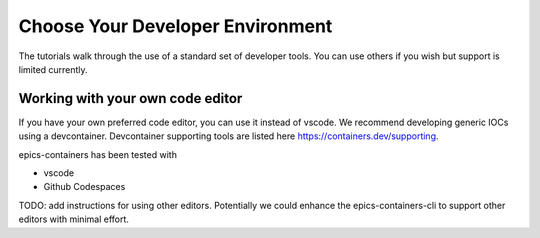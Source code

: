 Choose Your Developer Environment
=================================

The tutorials walk through the use of a standard set of developer tools. You
can use others if you wish but support is limited currently.

.. _own_editor:

Working with your own code editor
---------------------------------

If you have your own preferred code editor, you can use it instead of
vscode. We recommend developing generic IOCs using
a devcontainer. Devcontainer supporting tools are listed here
https://containers.dev/supporting.

epics-containers has been tested with

- vscode
- Github Codespaces


TODO: add instructions for using other editors. Potentially we could enhance
the epics-containers-cli to support other editors with minimal effort.
